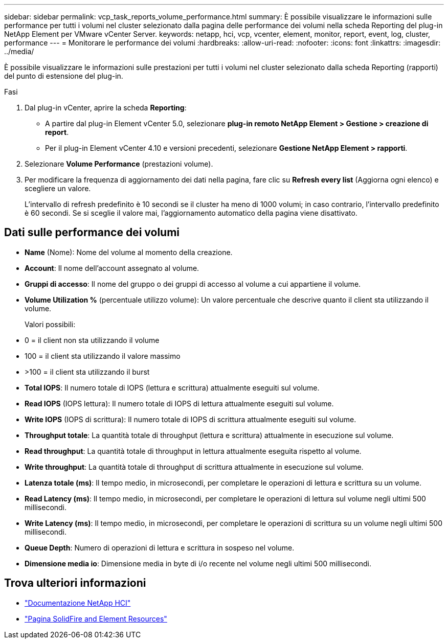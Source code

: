 ---
sidebar: sidebar 
permalink: vcp_task_reports_volume_performance.html 
summary: È possibile visualizzare le informazioni sulle performance per tutti i volumi nel cluster selezionato dalla pagina delle performance dei volumi nella scheda Reporting del plug-in NetApp Element per VMware vCenter Server. 
keywords: netapp, hci, vcp, vcenter, element, monitor, report, event, log, cluster, performance 
---
= Monitorare le performance dei volumi
:hardbreaks:
:allow-uri-read: 
:nofooter: 
:icons: font
:linkattrs: 
:imagesdir: ../media/


[role="lead"]
È possibile visualizzare le informazioni sulle prestazioni per tutti i volumi nel cluster selezionato dalla scheda Reporting (rapporti) del punto di estensione del plug-in.

.Fasi
. Dal plug-in vCenter, aprire la scheda *Reporting*:
+
** A partire dal plug-in Element vCenter 5.0, selezionare *plug-in remoto NetApp Element > Gestione > creazione di report*.
** Per il plug-in Element vCenter 4.10 e versioni precedenti, selezionare *Gestione NetApp Element > rapporti*.


. Selezionare *Volume Performance* (prestazioni volume).
. Per modificare la frequenza di aggiornamento dei dati nella pagina, fare clic su *Refresh every list* (Aggiorna ogni elenco) e scegliere un valore.
+
L'intervallo di refresh predefinito è 10 secondi se il cluster ha meno di 1000 volumi; in caso contrario, l'intervallo predefinito è 60 secondi. Se si sceglie il valore mai, l'aggiornamento automatico della pagina viene disattivato.





== Dati sulle performance dei volumi

* *Name* (Nome): Nome del volume al momento della creazione.
* *Account*: Il nome dell'account assegnato al volume.
* *Gruppi di accesso*: Il nome del gruppo o dei gruppi di accesso al volume a cui appartiene il volume.
* *Volume Utilization %* (percentuale utilizzo volume): Un valore percentuale che descrive quanto il client sta utilizzando il volume.
+
Valori possibili:

* 0 = il client non sta utilizzando il volume
* 100 = il client sta utilizzando il valore massimo
* >100 = il client sta utilizzando il burst
* *Total IOPS*: Il numero totale di IOPS (lettura e scrittura) attualmente eseguiti sul volume.
* *Read IOPS* (IOPS lettura): Il numero totale di IOPS di lettura attualmente eseguiti sul volume.
* *Write IOPS* (IOPS di scrittura): Il numero totale di IOPS di scrittura attualmente eseguiti sul volume.
* *Throughput totale*: La quantità totale di throughput (lettura e scrittura) attualmente in esecuzione sul volume.
* *Read throughput*: La quantità totale di throughput in lettura attualmente eseguita rispetto al volume.
* *Write throughput*: La quantità totale di throughput di scrittura attualmente in esecuzione sul volume.
* *Latenza totale (ms)*: Il tempo medio, in microsecondi, per completare le operazioni di lettura e scrittura su un volume.
* *Read Latency (ms)*: Il tempo medio, in microsecondi, per completare le operazioni di lettura sul volume negli ultimi 500 millisecondi.
* *Write Latency (ms)*: Il tempo medio, in microsecondi, per completare le operazioni di scrittura su un volume negli ultimi 500 millisecondi.
* *Queue Depth*: Numero di operazioni di lettura e scrittura in sospeso nel volume.
* *Dimensione media io*: Dimensione media in byte di i/o recente nel volume negli ultimi 500 millisecondi.




== Trova ulteriori informazioni

* https://docs.netapp.com/us-en/hci/index.html["Documentazione NetApp HCI"^]
* https://www.netapp.com/data-storage/solidfire/documentation["Pagina SolidFire and Element Resources"^]

